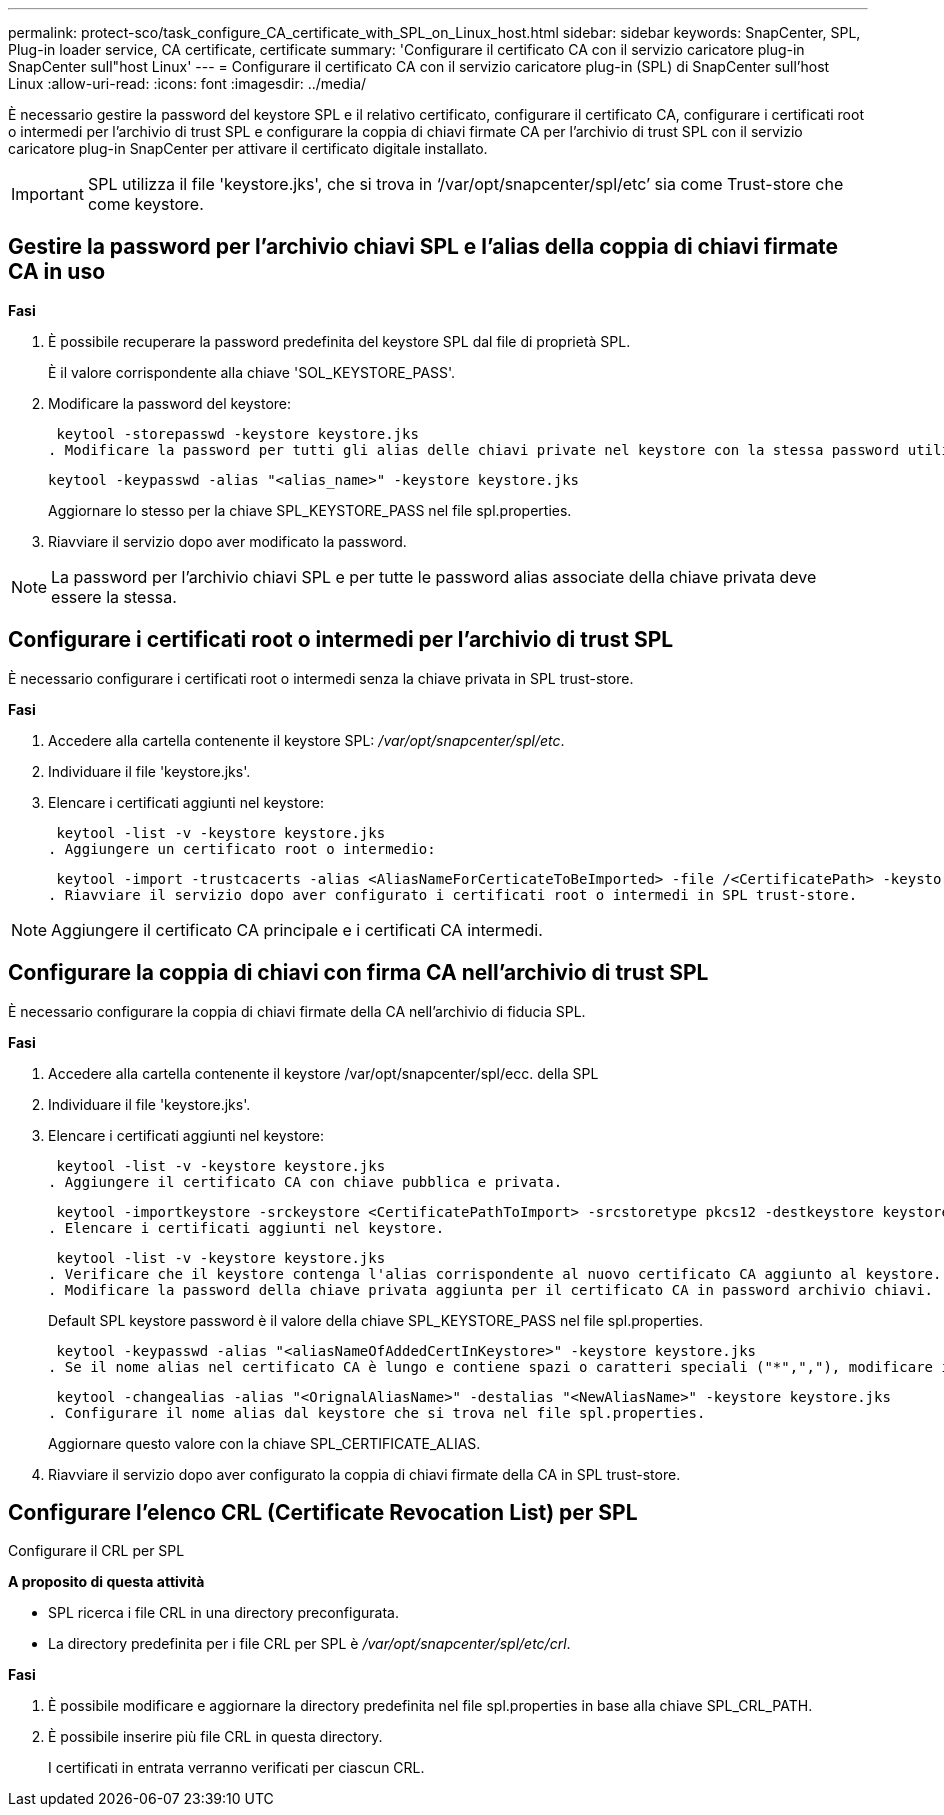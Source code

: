 ---
permalink: protect-sco/task_configure_CA_certificate_with_SPL_on_Linux_host.html 
sidebar: sidebar 
keywords: SnapCenter, SPL, Plug-in loader service, CA certificate, certificate 
summary: 'Configurare il certificato CA con il servizio caricatore plug-in SnapCenter sull"host Linux' 
---
= Configurare il certificato CA con il servizio caricatore plug-in (SPL) di SnapCenter sull'host Linux
:allow-uri-read: 
:icons: font
:imagesdir: ../media/


[role="lead"]
È necessario gestire la password del keystore SPL e il relativo certificato, configurare il certificato CA, configurare i certificati root o intermedi per l'archivio di trust SPL e configurare la coppia di chiavi firmate CA per l'archivio di trust SPL con il servizio caricatore plug-in SnapCenter per attivare il certificato digitale installato.


IMPORTANT: SPL utilizza il file 'keystore.jks', che si trova in ‘/var/opt/snapcenter/spl/etc’ sia come Trust-store che come keystore.



== Gestire la password per l'archivio chiavi SPL e l'alias della coppia di chiavi firmate CA in uso

*Fasi*

. È possibile recuperare la password predefinita del keystore SPL dal file di proprietà SPL.
+
È il valore corrispondente alla chiave 'SOL_KEYSTORE_PASS'.

. Modificare la password del keystore:
+
 keytool -storepasswd -keystore keystore.jks
. Modificare la password per tutti gli alias delle chiavi private nel keystore con la stessa password utilizzata per il keystore:
+
 keytool -keypasswd -alias "<alias_name>" -keystore keystore.jks
+
Aggiornare lo stesso per la chiave SPL_KEYSTORE_PASS nel file spl.properties.

. Riavviare il servizio dopo aver modificato la password.



NOTE: La password per l'archivio chiavi SPL e per tutte le password alias associate della chiave privata deve essere la stessa.



== Configurare i certificati root o intermedi per l'archivio di trust SPL

È necessario configurare i certificati root o intermedi senza la chiave privata in SPL trust-store.

*Fasi*

. Accedere alla cartella contenente il keystore SPL: _/var/opt/snapcenter/spl/etc_.
. Individuare il file 'keystore.jks'.
. Elencare i certificati aggiunti nel keystore:
+
 keytool -list -v -keystore keystore.jks
. Aggiungere un certificato root o intermedio:
+
 keytool -import -trustcacerts -alias <AliasNameForCerticateToBeImported> -file /<CertificatePath> -keystore keystore.jks
. Riavviare il servizio dopo aver configurato i certificati root o intermedi in SPL trust-store.



NOTE: Aggiungere il certificato CA principale e i certificati CA intermedi.



== Configurare la coppia di chiavi con firma CA nell'archivio di trust SPL

È necessario configurare la coppia di chiavi firmate della CA nell'archivio di fiducia SPL.

*Fasi*

. Accedere alla cartella contenente il keystore /var/opt/snapcenter/spl/ecc. della SPL
. Individuare il file 'keystore.jks'.
. Elencare i certificati aggiunti nel keystore:
+
 keytool -list -v -keystore keystore.jks
. Aggiungere il certificato CA con chiave pubblica e privata.
+
 keytool -importkeystore -srckeystore <CertificatePathToImport> -srcstoretype pkcs12 -destkeystore keystore.jks -deststoretype JKS
. Elencare i certificati aggiunti nel keystore.
+
 keytool -list -v -keystore keystore.jks
. Verificare che il keystore contenga l'alias corrispondente al nuovo certificato CA aggiunto al keystore.
. Modificare la password della chiave privata aggiunta per il certificato CA in password archivio chiavi.
+
Default SPL keystore password è il valore della chiave SPL_KEYSTORE_PASS nel file spl.properties.

+
 keytool -keypasswd -alias "<aliasNameOfAddedCertInKeystore>" -keystore keystore.jks
. Se il nome alias nel certificato CA è lungo e contiene spazi o caratteri speciali ("*",","), modificare il nome alias con un nome semplice:
+
 keytool -changealias -alias "<OrignalAliasName>" -destalias "<NewAliasName>" -keystore keystore.jks
. Configurare il nome alias dal keystore che si trova nel file spl.properties.
+
Aggiornare questo valore con la chiave SPL_CERTIFICATE_ALIAS.

. Riavviare il servizio dopo aver configurato la coppia di chiavi firmate della CA in SPL trust-store.




== Configurare l'elenco CRL (Certificate Revocation List) per SPL

Configurare il CRL per SPL

*A proposito di questa attività*

* SPL ricerca i file CRL in una directory preconfigurata.
* La directory predefinita per i file CRL per SPL è _/var/opt/snapcenter/spl/etc/crl_.


*Fasi*

. È possibile modificare e aggiornare la directory predefinita nel file spl.properties in base alla chiave SPL_CRL_PATH.
. È possibile inserire più file CRL in questa directory.
+
I certificati in entrata verranno verificati per ciascun CRL.


